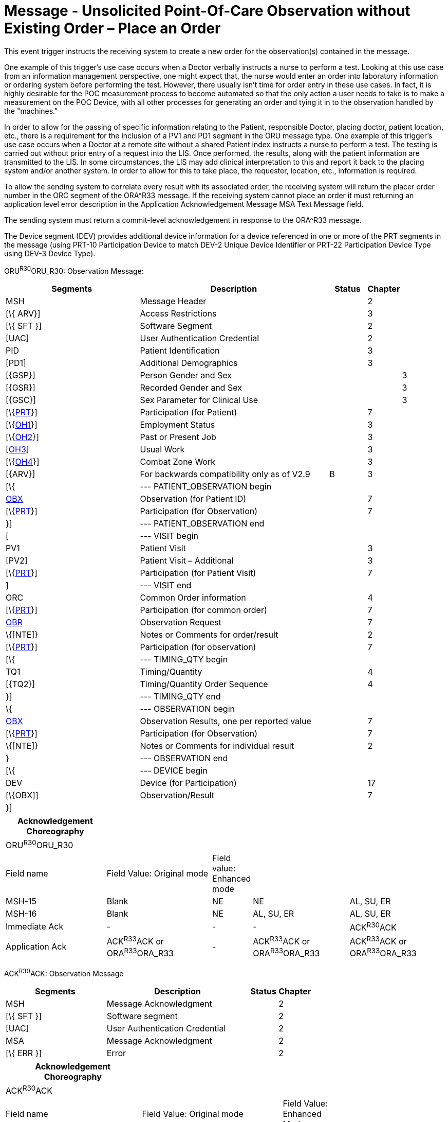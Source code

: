 = Message - Unsolicited Point-Of-Care Observation without Existing Order – Place an Order
:render_as: Message Page
:v291_section: 7.3.4

This event trigger instructs the receiving system to create a new order for the observation(s) contained in the message.

One example of this trigger's use case occurs when a Doctor verbally instructs a nurse to perform a test. Looking at this use case from an information management perspective, one might expect that, the nurse would enter an order into laboratory information or ordering system before performing the test. However, there usually isn't time for order entry in these use cases. In fact, it is highly desirable for the POC measurement process to become automated so that the only action a user needs to take is to make a measurement on the POC Device, with all other processes for generating an order and tying it in to the observation handled by the "machines."

In order to allow for the passing of specific information relating to the Patient, responsible Doctor, placing doctor, patient location, etc., there is a requirement for the inclusion of a PV1 and PD1 segment in the ORU message type. One example of this trigger's use case occurs when a Doctor at a remote site without a shared Patient index instructs a nurse to perform a test. The testing is carried out without prior entry of a request into the LIS. Once performed, the results, along with the patient information are transmitted to the LIS. In some circumstances, the LIS may add clinical interpretation to this and report it back to the placing system and/or another system. In order to allow for this to take place, the requester, location, etc., information is required.

To allow the sending system to correlate every result with its associated order, the receiving system will return the placer order number in the ORC segment of the ORA^R33 message. If the receiving system cannot place an order it must returning an application level error description in the Application Acknowledgement Message MSA Text Message field.

The sending system must return a commit-level acknowledgement in response to the ORA^R33 message.

The Device segment (DEV) provides additional device information for a device referenced in one or more of the PRT segments in the message (using PRT-10 Participation Device to match DEV-2 Unique Device Identifier or PRT-22 Participation Device Type using DEV-3 Device Type).

ORU^R30^ORU_R30: Observation Message:

[width="100%",cols="34%,47%,9%,,10%,",options="header",]

|===

|Segments |Description |Status |Chapter | |

|MSH |Message Header | |2 | |

|[\{ ARV}] |Access Restrictions | |3 | |

|[\{ SFT }] |Software Segment | |2 | |

|[UAC] |User Authentication Credential | |2 | |

|PID |Patient Identification | |3 | |

|[PD1] |Additional Demographics | |3 | |

|[\{GSP}] |Person Gender and Sex | | |3 |

|[\{GSR}] |Recorded Gender and Sex | | |3 |

|[\{GSC}] |Sex Parameter for Clinical Use | | |3 |

|[\{link:#obx-31-action-code-id-00816[PRT]}] |Participation (for Patient) | |7 | |

|[\{link:#OH1[OH1]}] |Employment Status | |3 | |

|[\{link:#OH2[OH2]}] |Past or Present Job | |3 | |

|[link:#OH3[OH3]] |Usual Work | |3 | |

|[\{link:#OH4[OH4]}] |Combat Zone Work | |3 | |

|[\{ARV}] |For backwards compatibility only as of V2.9 |B |3 | |

|[\{ |--- PATIENT_OBSERVATION begin | | | |

|link:#obx-observationresult-segment[OBX] |Observation (for Patient ID) | |7 | |

|[\{link:#obx-31-action-code-id-00816[PRT]}] |Participation (for Observation) | |7 | |

|}] |--- PATIENT_OBSERVATION end | | | |

|[ |--- VISIT begin | | | |

|PV1 |Patient Visit | |3 | |

|[PV2] |Patient Visit – Additional | |3 | |

|[\{link:#obx-31-action-code-id-00816[PRT]}] |Participation (for Patient Visit) | |7 | |

|] |--- VISIT end | | | |

|ORC |Common Order information | |4 | |

|[\{link:#obx-31-action-code-id-00816[PRT]}] |Participation (for common order) | |7 | |

|link:#obr-observation-request-segment[OBR] |Observation Request | |7 | |

|\{[NTE]} |Notes or Comments for order/result | |2 | |

|[\{link:#obx-31-action-code-id-00816[PRT]}] |Participation (for observation) | |7 | |

|[\{ |--- TIMING_QTY begin | | | |

|TQ1 |Timing/Quantity | |4 | |

|[\{TQ2}] |Timing/Quantity Order Sequence | |4 | |

|}] |--- TIMING_QTY end | | | |

|\{ |--- OBSERVATION begin | | | |

|link:#OBX[OBX] |Observation Results, one per reported value | |7 | |

|[\{link:#obx-31-action-code-id-00816[PRT]}] |Participation (for Observation) | |7 | |

|\{[NTE]} |Notes or Comments for individual result | |2 | |

|} |--- OBSERVATION end | | | |

|[\{ |--- DEVICE begin | | | |

|DEV |Device (for Participation) | |17 | |

|[\{OBX]] |Observation/Result | |7 | |

|}] | | | | |

|===

[width="100%",cols="23%,24%,9%,22%,22%",options="header",]

|===

|Acknowledgement Choreography | | | |

|ORU^R30^ORU_R30 | | | |

|Field name |Field Value: Original mode |Field value: Enhanced mode | |

|MSH-15 |Blank |NE |NE |AL, SU, ER

|MSH-16 |Blank |NE |AL, SU, ER |AL, SU, ER

|Immediate Ack |- |- |- |ACK^R30^ACK

|Application Ack |ACK^R33^ACK or ORA^R33^ORA_R33 |- |ACK^R33^ACK or ORA^R33^ORA_R33 |ACK^R33^ACK or ORA^R33^ORA_R33

|===

ACK^R30^ACK: Observation Message

[width="100%",cols="33%,47%,9%,11%",options="header",]

|===

|Segments |Description |Status |Chapter

|MSH |Message Acknowledgment | |2

|[\{ SFT }] |Software segment | |2

|[UAC] |User Authentication Credential | |2

|MSA |Message Acknowledgment | |2

|[\{ ERR }] |Error | |2

|===

[width="100%",cols="31%,32%,11%,26%",options="header",]

|===

|Acknowledgement Choreography | | |

|ACK^R30^ACK | | |

|Field name |Field Value: Original mode |Field Value: Enhanced Mode |

|MSH-15 |Blank |NE |AL, ER, SU

|MSH-16 |Blank |NE |NE

|Immediate Ack |- |- |ACK^R30^ACK

|Application Ack |- |- |-

|===

There is not supposed to be an Application Level acknowledgement to an Application Level Acknowledgement message. In Enhanced Mode, MSH-16 SHALL always be set to NE (Never).

[message-tabs, ["ORU^R30^ORU_R30", "ORU^R30 Interaction", "ACK^R30^ACK", "ORA^R33^ORA_R33", "ORA^R33 Interaction", "ACK Interaction"]]

